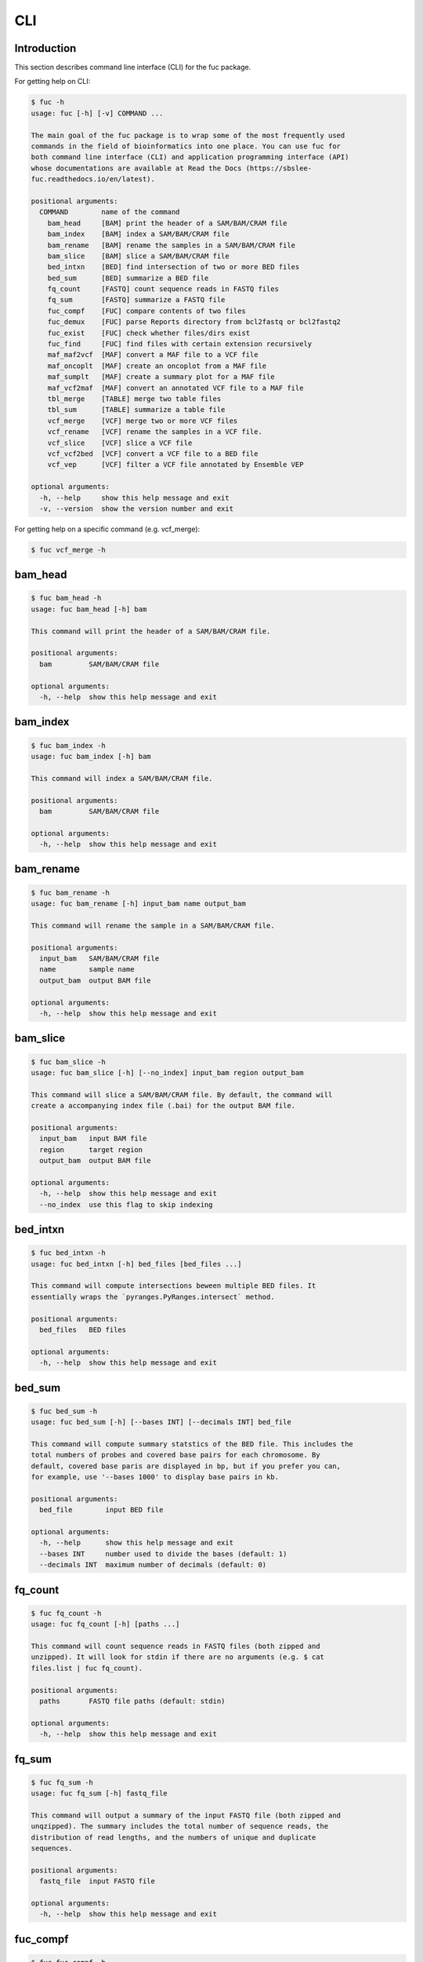 ..
   This file was automatically generated by docs/create.py.

CLI
***

Introduction
============

This section describes command line interface (CLI) for the fuc package.

For getting help on CLI:

.. code-block:: console

   $ fuc -h
   usage: fuc [-h] [-v] COMMAND ...
   
   The main goal of the fuc package is to wrap some of the most frequently used
   commands in the field of bioinformatics into one place. You can use fuc for
   both command line interface (CLI) and application programming interface (API)
   whose documentations are available at Read the Docs (https://sbslee-
   fuc.readthedocs.io/en/latest).
   
   positional arguments:
     COMMAND        name of the command
       bam_head     [BAM] print the header of a SAM/BAM/CRAM file
       bam_index    [BAM] index a SAM/BAM/CRAM file
       bam_rename   [BAM] rename the samples in a SAM/BAM/CRAM file
       bam_slice    [BAM] slice a SAM/BAM/CRAM file
       bed_intxn    [BED] find intersection of two or more BED files
       bed_sum      [BED] summarize a BED file
       fq_count     [FASTQ] count sequence reads in FASTQ files
       fq_sum       [FASTQ] summarize a FASTQ file
       fuc_compf    [FUC] compare contents of two files
       fuc_demux    [FUC] parse Reports directory from bcl2fastq or bcl2fastq2
       fuc_exist    [FUC] check whether files/dirs exist
       fuc_find     [FUC] find files with certain extension recursively
       maf_maf2vcf  [MAF] convert a MAF file to a VCF file
       maf_oncoplt  [MAF] create an oncoplot from a MAF file
       maf_sumplt   [MAF] create a summary plot for a MAF file
       maf_vcf2maf  [MAF] convert an annotated VCF file to a MAF file
       tbl_merge    [TABLE] merge two table files
       tbl_sum      [TABLE] summarize a table file
       vcf_merge    [VCF] merge two or more VCF files
       vcf_rename   [VCF] rename the samples in a VCF file.
       vcf_slice    [VCF] slice a VCF file
       vcf_vcf2bed  [VCF] convert a VCF file to a BED file
       vcf_vep      [VCF] filter a VCF file annotated by Ensemble VEP
   
   optional arguments:
     -h, --help     show this help message and exit
     -v, --version  show the version number and exit

For getting help on a specific command (e.g. vcf_merge):

.. code-block:: console

   $ fuc vcf_merge -h

bam_head
========

.. code-block:: console

   $ fuc bam_head -h
   usage: fuc bam_head [-h] bam
   
   This command will print the header of a SAM/BAM/CRAM file.
   
   positional arguments:
     bam         SAM/BAM/CRAM file
   
   optional arguments:
     -h, --help  show this help message and exit

bam_index
=========

.. code-block:: console

   $ fuc bam_index -h
   usage: fuc bam_index [-h] bam
   
   This command will index a SAM/BAM/CRAM file.
   
   positional arguments:
     bam         SAM/BAM/CRAM file
   
   optional arguments:
     -h, --help  show this help message and exit

bam_rename
==========

.. code-block:: console

   $ fuc bam_rename -h
   usage: fuc bam_rename [-h] input_bam name output_bam
   
   This command will rename the sample in a SAM/BAM/CRAM file.
   
   positional arguments:
     input_bam   SAM/BAM/CRAM file
     name        sample name
     output_bam  output BAM file
   
   optional arguments:
     -h, --help  show this help message and exit

bam_slice
=========

.. code-block:: console

   $ fuc bam_slice -h
   usage: fuc bam_slice [-h] [--no_index] input_bam region output_bam
   
   This command will slice a SAM/BAM/CRAM file. By default, the command will
   create a accompanying index file (.bai) for the output BAM file.
   
   positional arguments:
     input_bam   input BAM file
     region      target region
     output_bam  output BAM file
   
   optional arguments:
     -h, --help  show this help message and exit
     --no_index  use this flag to skip indexing

bed_intxn
=========

.. code-block:: console

   $ fuc bed_intxn -h
   usage: fuc bed_intxn [-h] bed_files [bed_files ...]
   
   This command will compute intersections beween multiple BED files. It
   essentially wraps the `pyranges.PyRanges.intersect` method.
   
   positional arguments:
     bed_files   BED files
   
   optional arguments:
     -h, --help  show this help message and exit

bed_sum
=======

.. code-block:: console

   $ fuc bed_sum -h
   usage: fuc bed_sum [-h] [--bases INT] [--decimals INT] bed_file
   
   This command will compute summary statstics of the BED file. This includes the
   total numbers of probes and covered base pairs for each chromosome. By
   default, covered base paris are displayed in bp, but if you prefer you can,
   for example, use '--bases 1000' to display base pairs in kb.
   
   positional arguments:
     bed_file        input BED file
   
   optional arguments:
     -h, --help      show this help message and exit
     --bases INT     number used to divide the bases (default: 1)
     --decimals INT  maximum number of decimals (default: 0)

fq_count
========

.. code-block:: console

   $ fuc fq_count -h
   usage: fuc fq_count [-h] [paths ...]
   
   This command will count sequence reads in FASTQ files (both zipped and
   unzipped). It will look for stdin if there are no arguments (e.g. $ cat
   files.list | fuc fq_count).
   
   positional arguments:
     paths       FASTQ file paths (default: stdin)
   
   optional arguments:
     -h, --help  show this help message and exit

fq_sum
======

.. code-block:: console

   $ fuc fq_sum -h
   usage: fuc fq_sum [-h] fastq_file
   
   This command will output a summary of the input FASTQ file (both zipped and
   unqzipped). The summary includes the total number of sequence reads, the
   distribution of read lengths, and the numbers of unique and duplicate
   sequences.
   
   positional arguments:
     fastq_file  input FASTQ file
   
   optional arguments:
     -h, --help  show this help message and exit

fuc_compf
=========

.. code-block:: console

   $ fuc fuc_compf -h
   usage: fuc fuc_compf [-h] file1 file2
   
   This command will compare the contents of two files. It will return 'True' if
   they are identical and 'False' otherwise.
   
   positional arguments:
     file1       first file
     file2       second file
   
   optional arguments:
     -h, --help  show this help message and exit

fuc_demux
=========

.. code-block:: console

   $ fuc fuc_demux -h
   usage: fuc fuc_demux [-h] reports_dir output_dir
   
   This command will parse the Reports directory from the bcl2fastq or bcl2fastq2
   prograrm. In the output directory, the command will create four files:
   flowcell_summary.csv, lane_summary.csv, top_unknown_barcodes.csv, and
   reports.pdf.
   
   positional arguments:
     reports_dir  Reports directory
     output_dir   output directory
   
   optional arguments:
     -h, --help   show this help message and exit

fuc_exist
=========

.. code-block:: console

   $ fuc fuc_exist -h
   usage: fuc fuc_exist [-h] [paths ...]
   
   This command will check whether files/dirs exist. It will return 'True' if
   they exist and 'False' otherwise. The command will look for stdin if there are
   no arguments (e.g. $ cat files.list | fuc fuc_exist).
   
   positional arguments:
     paths       file/dir paths (default: stdin)
   
   optional arguments:
     -h, --help  show this help message and exit

fuc_find
========

.. code-block:: console

   $ fuc fuc_find -h
   usage: fuc fuc_find [-h] path extension
   
   This command will recursively find files with a certain extension -- such as
   '.txt' and '.vcf' -- withinthe given directory and return their absolute
   paths.
   
   positional arguments:
     path        directory path
     extension   extension
   
   optional arguments:
     -h, --help  show this help message and exit

maf_maf2vcf
===========

.. code-block:: console

   $ fuc maf_maf2vcf -h
   usage: fuc maf_maf2vcf [-h] [--fasta PATH] [--ignore_indels] maf
   
   This command will convert a MAF file to a VCF file. It essentially wraps the `pymaf.MafFrame.to_vcf` method. For details on the conversion algorithm, please visit the method's documentation page (https://sbslee-fuc.readthedocs.io/en/latest/api.html#fuc.api.pymaf.MafFrame.to_vcf).
   
   examples:
     $ fuc maf_maf2vcf in.maf hs37d5.fa > out.vcf
     $ fuc maf_maf2vcf in.maf --ignore_indels > out.vcf
   
   positional arguments:
     maf              MAF file
   
   optional arguments:
     -h, --help       show this help message and exit
     --fasta PATH     FASTA file (required to include INDELs)
     --ignore_indels  use this tag to exclude INDELs from the output

maf_oncoplt
===========

.. code-block:: console

   $ fuc maf_oncoplt -h
   usage: fuc maf_oncoplt [-h] [--count INT] [--figsize FLOAT FLOAT]
                          [--label_fontsize FLOAT] [--ticklabels_fontsize FLOAT]
                          [--legend_fontsize FLOAT]
                          maf_file output_file
   
   This command will create an oncoplot from a MAF file. The format of output
   image (PDF/PNG/JPEG/SVG) will be automatically determined by the output file's
   extension. This command essentially wraps the `pymaf.plot_oncoplot` method.
   Visit the method's documentation (https://sbslee-
   fuc.readthedocs.io/en/latest/api.html#fuc.api.pymaf.MafFrame.plot_oncoplot) to
   see example plots.
   
   positional arguments:
     maf_file              input MAF file
     output_file           output inage file
   
   optional arguments:
     -h, --help            show this help message and exit
     --count INT           number of top mutated genes to display (default: 10)
     --figsize FLOAT FLOAT
                           width, height in inches (default: [15, 10])
     --label_fontsize FLOAT
                           font size of labels (default: 15)
     --ticklabels_fontsize FLOAT
                           font size of tick labels (default: 15)
     --legend_fontsize FLOAT
                           font size of legend texts (default: 15)

maf_sumplt
==========

.. code-block:: console

   $ fuc maf_sumplt -h
   usage: fuc maf_sumplt [-h] [--figsize FLOAT FLOAT] [--title_fontsize FLOAT]
                         [--ticklabels_fontsize FLOAT] [--legend_fontsize FLOAT]
                         maf_file output_file
   
   This command will create a summary plot for a MAF file. The format of output
   image (PDF/PNG/JPEG/SVG) will be automatically determined by the output file's
   extension. This command essentially wraps the `pymaf.plot_summary` method.
   Visit the method's documentation (https://sbslee-
   fuc.readthedocs.io/en/latest/api.html#fuc.api.pymaf.MafFrame.plot_summary) to
   see example plots.
   
   positional arguments:
     maf_file              input MAF file
     output_file           output image file
   
   optional arguments:
     -h, --help            show this help message and exit
     --figsize FLOAT FLOAT
                           width, height in inches (default: [15, 10])
     --title_fontsize FLOAT
                           font size of subplot titles (default: 16)
     --ticklabels_fontsize FLOAT
                           font size of tick labels (default: 12)
     --legend_fontsize FLOAT
                           font size of legend texts (default: 12)

maf_vcf2maf
===========

.. code-block:: console

   $ fuc maf_vcf2maf -h
   usage: fuc maf_vcf2maf [-h] vcf_file
   
   This command will convert an annotated VCF file to a MAF file.
   
   positional arguments:
     vcf_file    annotated VCF file
   
   optional arguments:
     -h, --help  show this help message and exit

tbl_merge
=========

.. code-block:: console

   $ fuc tbl_merge -h
   usage: fuc tbl_merge [-h] [--how TEXT] [--on TEXT [TEXT ...]]
                        [--left_sep TEXT] [--right_sep TEXT] [--output_sep TEXT]
                        left_file right_file
   
   This command will merge two table files using one or more shared columns. This
   essentially wraps the `pandas.DataFrame.merge` method.
   
   positional arguments:
     left_file             left table file
     right_file            right table file
   
   optional arguments:
     -h, --help            show this help message and exit
     --how TEXT            type of merge to be performed ['left', 'right',
                           'outer', 'inner', 'cross'] (default: 'inner')
     --on TEXT [TEXT ...]  column names to join on
     --left_sep TEXT       left delimiter to use (default: '\t')
     --right_sep TEXT      right delimiter to use (default: '\t')
     --output_sep TEXT     output delimiter to use (default: '\t')

tbl_sum
=======

.. code-block:: console

   $ fuc tbl_sum -h
   usage: fuc tbl_sum [-h] [--sep TEXT] [--skiprows TEXT]
                      [--na_values TEXT [TEXT ...]] [--keep_default_na]
                      [--query TEXT] [--columns TEXT [TEXT ...]]
                      table_file
   
   This command will summarize a table file. It essentially wraps the
   `pandas.Series.describe` and `pandas.Series.value_counts` methods.
   
   positional arguments:
     table_file            table file
   
   optional arguments:
     -h, --help            show this help message and exit
     --sep TEXT            delimiter to use (default: '\t')
     --skiprows TEXT       comma-separated line numbers to skip (0-indexed) or
                           number of lines to skip at the start of the file (e.g.
                           `--skiprows 1,` will skip the second line, `--skiprows
                           2,4` will skip the third and fifth lines, and
                           `--skiprows 10` will skip the first 10 lines)
     --na_values TEXT [TEXT ...]
                           additional strings to recognize as NA/NaN (by default,
                           the following values are interpreted as NaN: '',
                           '#N/A', '#N/A N/A', '#NA', '-1.#IND', '-1.#QNAN',
                           '-NaN', '-nan', '1.#IND', '1.#QNAN', '<NA>', 'N/A',
                           'NA', 'NULL', 'NaN', 'n/a', 'nan', 'null')
     --keep_default_na     whether or not to include the default NaN values when
                           parsing the data (see `pandas.read_table` for details)
     --query TEXT          query the columns of a pandas.DataFrame with a boolean
                           expression (e.g. `--query "A == 'yes'"`)
     --columns TEXT [TEXT ...]
                           columns to be summarized (by default, all columns will
                           be included)

vcf_merge
=========

.. code-block:: console

   $ fuc vcf_merge -h
   usage: fuc vcf_merge [-h] [--how TEXT] [--format TEXT] [--sort] [--collapse]
                        vcf_files [vcf_files ...]
   
   This command will merge multiple VCF files (both zipped and unzipped). By
   default, only the GT subfield of the FORMAT field will be included in the
   merged VCF. Use '--format' to include additional FORMAT subfields such as AD
   and DP.
   
   positional arguments:
     vcf_files      VCF files
   
   optional arguments:
     -h, --help     show this help message and exit
     --how TEXT     type of merge as defined in `pandas.DataFrame.merge`
                    (default: 'inner')
     --format TEXT  FORMAT subfields to be retained (e.g. 'GT:AD:DP') (default:
                    'GT')
     --sort         use this flag to turn off sorting of records (default: True)
     --collapse     use this flag to collapse duplicate records (default: False)

vcf_rename
==========

.. code-block:: console

   $ fuc vcf_rename -h
   usage: fuc vcf_rename [-h] [--mode TEXT] [--range INT INT] [--sep TEXT]
                         vcf names
   
   This command will rename the samples in a VCF file. It essentially wraps the 'pyvcf.VcfFrame.rename' method from the fuc API.
   
   There are three renaming modes: 'MAP', 'INDICIES', and 'RANGE'. The default mode is 'MAP' in which case the 'names' file must contain two columns, one for the old names and the other for the new names. If the mode is 'INDICIES' the first column should be the new names and the second column must be 0-based indicies of the samples to be renamed. Lastly, in the 'RANGE' mode only the first column is required but the 'range' argument must be specified. For more details on the renaming modes, please visit the 'pyvcf.VcfFrame.rename' method's documentation page (https://sbslee-fuc.readthedocs.io/en/latest/api.html#fuc.api.pyvcf.VcfFrame.rename).
   
   examples:
     $ fuc vcf_rename in.vcf old_new.tsv > out.vcf
     $ fuc vcf_rename in.vcf new_idx.tsv --mode INDICIES > out.vcf
     $ fuc vcf_rename in.vcf new_only.tsv --mode RANGE --range 2 5 > out.vcf
     $ fuc vcf_rename in.vcf old_new.csv --sep , > out.vcf
   
   positional arguments:
     vcf              VCF file
     names            delimited text file
   
   optional arguments:
     -h, --help       show this help message and exit
     --mode TEXT      renaming mode (default: 'MAP') (choices: 'MAP', 'INDICIES', 'RANGE')
     --range INT INT  specify an index range
     --sep TEXT       delimiter to use (default: '\t')

vcf_slice
=========

.. code-block:: console

   $ fuc vcf_slice -h
   usage: fuc vcf_slice [-h] [--start INT] [--end INT] vcf_file chrom
   
   This command will slice a VCF file (both zipped and unzipped).
   
   positional arguments:
     vcf_file     VCF file
     chrom        chromosome
   
   optional arguments:
     -h, --help   show this help message and exit
     --start INT  start position
     --end INT    end position

vcf_vcf2bed
===========

.. code-block:: console

   $ fuc vcf_vcf2bed -h
   usage: fuc vcf_vcf2bed [-h] vcf_file
   
   This command will convert a VCF file to a BED file.
   
   positional arguments:
     vcf_file    VCF file
   
   optional arguments:
     -h, --help  show this help message and exit

vcf_vep
=======

.. code-block:: console

   $ fuc vcf_vep -h
   usage: fuc vcf_vep [-h] [--opposite] [--as_zero] vcf expr
   
   This command will filter a VCF file annotated by Ensemble VEP. It essentially wraps the `pandas.DataFrame.query` method. For details on query expression, please visit the method's documentation page (https://pandas.pydata.org/docs/reference/api/pandas.DataFrame.query.html#pandas-dataframe-query).
   
   examples:
     $ fuc vcf_vep in.vcf 'SYMBOL == "TP53"' > out.vcf
     $ fuc vcf_vep in.vcf 'SYMBOL != "TP53"' > out.vcf
     $ fuc vcf_vep in.vcf 'SYMBOL == "TP53"' --opposite > out.vcf
     $ fuc vcf_vep in.vcf 'Consequence in ["splice_donor_variant", "stop_gained"]' > out.vcf
     $ fuc vcf_vep in.vcf '(SYMBOL == "TP53") and (Consequence.str.contains("stop_gained"))' > out.vcf
     $ fuc vcf_vep in.vcf 'gnomAD_AF < 0.001' > out.vcf
     $ fuc vcf_vep in.vcf 'gnomAD_AF < 0.001' --as_zero > out.vcf
   
   positional arguments:
     vcf         Ensemble VEP-annotated VCF file
     expr        query expression to evaluate
   
   optional arguments:
     -h, --help  show this help message and exit
     --opposite  use this flag to return records that don’t meet the said criteria
     --as_zero   use this flag to treat missing values as zero instead of NaN

